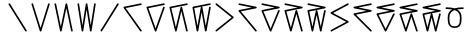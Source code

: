 SplineFontDB: 3.2
FontName: InupiaqNumbers
FullName: InupiaqNumbers
FamilyName: InupiaqNumbers
Weight: Regular
Copyright: Copyright (c) 2020, Nathan
UComments: "2020-1-1: Created with FontForge (http://fontforge.org)"
Version: 001.000
ItalicAngle: 0
UnderlinePosition: -120.029
UnderlineWidth: 60.0146
Ascent: 1000
Descent: 205
InvalidEm: 0
LayerCount: 2
Layer: 0 0 "Back" 1
Layer: 1 0 "Fore" 0
XUID: [1021 498 -2101142793 9498728]
OS2Version: 0
OS2_WeightWidthSlopeOnly: 0
OS2_UseTypoMetrics: 1
CreationTime: 1577860449
ModificationTime: 1577862474
OS2TypoAscent: 0
OS2TypoAOffset: 1
OS2TypoDescent: 0
OS2TypoDOffset: 1
OS2TypoLinegap: 0
OS2WinAscent: 0
OS2WinAOffset: 1
OS2WinDescent: 0
OS2WinDOffset: 1
HheadAscent: 0
HheadAOffset: 1
HheadDescent: 0
HheadDOffset: 1
OS2Vendor: 'PfEd'
MarkAttachClasses: 1
DEI: 91125
Encoding: UnicodeFull
UnicodeInterp: none
NameList: AGL For New Fonts
DisplaySize: -48
AntiAlias: 1
FitToEm: 0
WinInfo: 58558 38 14
BeginPrivate: 0
EndPrivate
BeginChars: 1114112 22

StartChar: uniE59F
Encoding: 58783 58783 0
Width: 700
VWidth: 1024
Flags: MW
HStem: 100 0 600 0 700 0 800 0 900 0
VStem: 100 0 225 0 267 0 350 0 433 0 475 0 600 0
LayerCount: 2
EndChar

StartChar: uniE5A0
Encoding: 58784 58784 1
Width: 700
VWidth: 1024
Flags: HW
HStem: 100 0 700 0 800 0 900 0
VStem: 100 0 600 0
LayerCount: 2
Fore
SplineSet
75.0049022365 900 m 0
 75.0049022365 906.39969202 77.4440449811 912.79938404 82.3223304703 917.67766953 c 0
 87.2006159596 922.555955019 93.6003079798 924.995097764 100 924.995097764 c 0
 108.561414581 924.995097764 116.969194042 920.027562694 121.211004295 913.240666289 c 2
 621.211004295 113.240666289 l 2
 623.733733274 109.204299923 624.995097764 104.602149961 624.995097764 100 c 0
 624.995097764 93.6003079798 622.555955019 87.2006159596 617.67766953 82.3223304703 c 0
 612.79938404 77.4440449811 606.39969202 75.0049022365 600 75.0049022365 c 0
 591.438585419 75.0049022365 583.030805958 79.9724373057 578.788995705 86.7593337114 c 2
 78.7889957046 886.759333711 l 2
 76.2662667258 890.795700077 75.0049022365 895.397850039 75.0049022365 900 c 0
EndSplineSet
EndChar

StartChar: uniE5A1
Encoding: 58785 58785 2
Width: 700
VWidth: 1024
Flags: HW
HStem: 100 0 700 0 800 0 900 0
VStem: 100 0 225 0 267 0 350 0 433 0 475 0 600 0
LayerCount: 2
Fore
SplineSet
75.0049022365 900 m 4
 75.0049022365 906.39969202 77.4440449811 912.79938404 82.3223304703 917.67766953 c 4
 87.2006159596 922.555955019 93.6003079798 924.995097764 100 924.995097764 c 4
 111.054700998 924.995097764 120.848911573 917.104222506 123.854715424 907.485650182 c 6
 350 183.820739539 l 5
 576.145284576 907.485650182 l 6
 579.15066825 917.102877939 588.94065004 924.995097764 600 924.995097764 c 4
 606.39969202 924.995097764 612.79938404 922.555955019 617.67766953 917.67766953 c 4
 622.555955019 912.79938404 624.995097764 906.39969202 624.995097764 900 c 4
 624.995097764 897.473582738 624.614970317 894.947165476 623.854715424 892.514349818 c 6
 373.854715424 92.5143498179 l 6
 370.84933175 82.8971220613 361.05934996 75.0049022365 350 75.0049022365 c 4
 338.945299002 75.0049022365 329.151088427 82.8957774944 326.145284576 92.5143498179 c 6
 76.145284576 892.514349818 l 6
 75.385029683 894.947165476 75.0049022365 897.473582738 75.0049022365 900 c 4
EndSplineSet
EndChar

StartChar: uniE5A2
Encoding: 58786 58786 3
Width: 700
VWidth: 1024
Flags: HW
HStem: 100 0 700 0 800 0 900 0
VStem: 100 0 225 0 267 0 350 0 433 0 475 0 600 0
LayerCount: 2
Fore
SplineSet
75.0049022365 900 m 0
 75.0049022365 906.39969202 77.4440449811 912.79938404 82.3223304703 917.67766953 c 0
 87.2006159596 922.555955019 93.6003079798 924.995097764 100 924.995097764 c 0
 111.91582805 924.995097764 122.208412665 915.94781768 124.465058913 905.137536251 c 2
 266.926522144 222.687412992 l 1
 408.528824143 905.108145519 l 2
 410.774715409 915.931717887 421.068267966 924.995097764 433 924.995097764 c 0
 444.91582805 924.995097764 455.208412665 915.94781768 457.465058913 905.137536251 c 2
 624.465058913 105.137536251 l 2
 624.818418147 103.444797408 624.995097764 101.722398704 624.995097764 100 c 0
 624.995097764 93.6003079798 622.555955019 87.2006159596 617.67766953 82.3223304703 c 0
 612.79938404 77.4440449811 606.39969202 75.0049022365 600 75.0049022365 c 0
 588.08417195 75.0049022365 577.791587335 84.0521823201 575.534941087 94.8624637493 c 2
 433.073477856 777.312587008 l 1
 291.471175857 94.8918544806 l 2
 289.225284591 84.0682821131 278.931732034 75.0049022365 267 75.0049022365 c 0
 255.08417195 75.0049022365 244.791587335 84.0521823201 242.534941087 94.8624637493 c 2
 75.5349410865 894.862463749 l 2
 75.1815818532 896.555202592 75.0049022365 898.277601296 75.0049022365 900 c 0
EndSplineSet
EndChar

StartChar: uniE5A3
Encoding: 58787 58787 4
Width: 700
VWidth: 1024
Flags: HW
HStem: 100 0 700 0 800 0 900 0
VStem: 100 0 225 0 267 0 350 0 433 0 475 0 600 0
LayerCount: 2
Fore
SplineSet
75.0049022365 900 m 4
 75.0049022365 906.39969202 77.4440449811 912.79938404 82.3223304703 917.67766953 c 4
 87.2006159596 922.555955019 93.6003079798 924.995097764 100 924.995097764 c 4
 112.326181667 924.995097764 122.902408781 915.348013787 124.693635237 903.884164473 c 6
 225 261.923429987 l 5
 325.306364763 903.884164473 l 6
 327.09708802 915.344793312 337.668099304 924.995097764 350 924.995097764 c 4
 362.326181667 924.995097764 372.902408781 915.348013787 374.693635237 903.884164473 c 6
 475 261.923429987 l 5
 575.306364763 903.884164473 l 6
 577.09708802 915.344793312 587.668099304 924.995097764 600 924.995097764 c 4
 606.39969202 924.995097764 612.79938404 922.555955019 617.67766953 917.67766953 c 4
 622.555955019 912.79938404 624.995097764 906.39969202 624.995097764 900 c 4
 624.995097764 898.701037821 624.894610255 897.402075642 624.693635237 896.115835527 c 6
 499.693635237 96.1158355271 l 6
 497.90291198 84.6552066881 487.331900696 75.0049022365 475 75.0049022365 c 4
 462.673818333 75.0049022365 452.097591219 84.6519862127 450.306364763 96.1158355271 c 6
 350 738.076570013 l 5
 249.693635237 96.1158355271 l 6
 247.90291198 84.6552066881 237.331900696 75.0049022365 225 75.0049022365 c 4
 212.673818333 75.0049022365 202.097591219 84.6519862127 200.306364763 96.1158355271 c 6
 75.3063647635 896.115835527 l 6
 75.1053897455 897.402075642 75.0049022365 898.701037821 75.0049022365 900 c 4
EndSplineSet
EndChar

StartChar: uniE5A4
Encoding: 58788 58788 5
Width: 700
VWidth: 1024
Flags: HW
HStem: 100 0 367 0 500 0 633 0 900 0
VStem: 100 0 225 0 267 0 350 0 433 0 475 0 600 0
LayerCount: 2
Fore
SplineSet
600 924.995097764 m 0
 606.39969202 924.995097764 612.79938404 922.555955019 617.67766953 917.67766953 c 0
 622.555955019 912.79938404 624.995097764 906.39969202 624.995097764 900 c 0
 624.995097764 895.397850039 623.733733274 890.795700077 621.211004295 886.759333711 c 2
 121.211004295 86.7593337114 l 2
 116.9710984 79.9754842794 108.56148052 75.0049022365 100 75.0049022365 c 0
 93.6003079798 75.0049022365 87.2006159596 77.4440449811 82.3223304703 82.3223304703 c 0
 77.4440449811 87.2006159596 75.0049022365 93.6003079798 75.0049022365 100 c 0
 75.0049022365 104.602149961 76.2662667258 109.204299923 78.7889957046 113.240666289 c 2
 578.788995705 913.240666289 l 2
 583.0289016 920.024515721 591.43851948 924.995097764 600 924.995097764 c 0
EndSplineSet
EndChar

StartChar: uniE59E
Encoding: 58782 58782 6
Width: 700
VWidth: 1024
Flags: MW
HStem: 100 0 367 0 500 0 633 0 900 0
VStem: 100 0 225 0 267 0 350 0 433 0 475 0 600 0
LayerCount: 2
EndChar

StartChar: uniE5A5
Encoding: 58789 58789 7
Width: 700
VWidth: 1024
Flags: HW
HStem: 100 0 600 0 700 0 800 0 900 0
VStem: 100 0 225 0 267 0 350 0 433 0 475 0 600 0
LayerCount: 2
Fore
SplineSet
600 924.995097764 m 4
 606.39969202 924.995097764 612.79938404 922.555955019 617.67766953 917.67766953 c 4
 622.555955019 912.79938404 624.995097764 906.39969202 624.995097764 900 c 4
 624.995097764 888.014682581 615.849019416 877.676336315 604.931311034 875.492794638 c 6
 142.819199709 783.070372373 l 5
 620.359485207 114.513972676 l 6
 623.449893578 110.187400957 624.995097764 105.093700478 624.995097764 100 c 4
 624.995097764 93.6003079798 622.555955019 87.2006159596 617.67766953 82.3223304703 c 4
 612.79938404 77.4440449811 606.39969202 75.0049022365 600 75.0049022365 c 4
 592.053450865 75.0049022365 584.07392137 79.2792581157 579.640514793 85.4860273243 c 6
 79.6405147928 785.486027324 l 6
 76.5501064219 789.812599043 75.0049022365 794.906299522 75.0049022365 800 c 4
 75.0049022365 811.985317419 84.1509805837 822.323663685 95.0686889661 824.507205362 c 6
 595.068688966 924.507205362 l 6
 596.694996973 924.832466963 598.347498486 924.995097764 600 924.995097764 c 4
EndSplineSet
EndChar

StartChar: uniE5A6
Encoding: 58790 58790 8
Width: 700
VWidth: 1024
Flags: HW
HStem: 100 0 600 0 700 0 800 0 900 0
VStem: 100 0 225 0 267 0 350 0 433 0 475 0 600 0
LayerCount: 2
Fore
SplineSet
600 924.995097764 m 4
 606.39969202 924.995097764 612.79938404 922.555955019 617.67766953 917.67766953 c 4
 622.555955019 912.79938404 624.995097764 906.39969202 624.995097764 900 c 4
 624.995097764 888.014682581 615.849019416 877.676336315 604.931311034 875.492794638 c 6
 133.277335971 781.161999626 l 5
 350 174.338540345 l 5
 576.462654677 808.43397344 l 6
 579.722337891 817.561086441 589.309779411 824.995097764 600 824.995097764 c 4
 606.39969202 824.995097764 612.79938404 822.555955019 617.67766953 817.67766953 c 4
 622.555955019 812.79938404 624.995097764 806.39969202 624.995097764 800 c 4
 624.995097764 797.143582224 624.509180284 794.287164449 623.537345323 791.56602656 c 6
 373.537345323 91.5660265605 l 6
 370.277662109 82.438913559 360.690220589 75.0049022365 350 75.0049022365 c 4
 339.314433621 75.0049022365 329.722629531 82.4380969671 326.462654677 91.5660265605 c 6
 76.4626546765 791.56602656 l 6
 75.4908197165 794.287164449 75.0049022365 797.143582224 75.0049022365 800 c 4
 75.0049022365 811.985317419 84.1509805837 822.323663685 95.0686889661 824.507205362 c 6
 595.068688966 924.507205362 l 6
 596.694996973 924.832466963 598.347498486 924.995097764 600 924.995097764 c 4
EndSplineSet
EndChar

StartChar: uniE5A7
Encoding: 58791 58791 9
Width: 700
VWidth: 1024
Flags: HW
HStem: 100 0 600 0 700 0 800 0 900 0
VStem: 100 0 225 0 267 0 350 0 433 0 475 0 600 0
LayerCount: 2
Fore
SplineSet
600 924.995097764 m 4
 606.39969202 924.995097764 612.79938404 922.555955019 617.67766953 917.67766953 c 4
 622.555955019 912.79938404 624.995097764 906.39969202 624.995097764 900 c 4
 624.995097764 888.014682581 615.849019416 877.676336315 604.931311034 875.492794638 c 6
 130.335678342 780.5736681 l 5
 266.926985549 208.035254657 l 5
 408.682284397 805.798563052 l 6
 411.163940039 816.263375998 421.306102173 824.995097764 433 824.995097764 c 4
 444.676262857 824.995097764 454.817018668 816.280624818 457.309886353 805.831478834 c 6
 624.309886353 105.831478834 l 6
 624.76669396 103.916716409 624.995097764 101.958358205 624.995097764 100 c 4
 624.995097764 93.6003079798 622.555955019 87.2006159596 617.67766953 82.3223304703 c 4
 612.79938404 77.4440449811 606.39969202 75.0049022365 600 75.0049022365 c 4
 588.323737143 75.0049022365 578.182981332 83.719375182 575.690113647 94.1685211657 c 6
 433.073014451 691.964745343 l 5
 291.317715603 94.2014369482 l 6
 288.836059961 83.7366240019 278.693897827 75.0049022365 267 75.0049022365 c 4
 255.323737143 75.0049022365 245.182981332 83.719375182 242.690113647 94.1685211657 c 6
 75.6901136472 794.168521166 l 6
 75.23330604 796.083283591 75.0049022365 798.041641795 75.0049022365 800 c 4
 75.0049022365 811.985317419 84.1509805837 822.323663685 95.0686889661 824.507205362 c 6
 595.068688966 924.507205362 l 6
 596.694996973 924.832466963 598.347498486 924.995097764 600 924.995097764 c 4
EndSplineSet
EndChar

StartChar: uniE5A8
Encoding: 58792 58792 10
Width: 700
VWidth: 1024
Flags: HW
HStem: 100 0 600 0 700 0 800 0 900 0
VStem: 100 0 225 0 267 0 350 0 433 0 475 0 600 0
LayerCount: 2
Fore
SplineSet
225 242.202178371 m 5
 325.396328216 804.421616381 l 6
 326.741547354 811.954843555 331.991242835 818.836959414 338.509647567 822.208461945 c 5
 128.913042403 780.289140912 l 5
 225 242.202178371 l 5
600 924.995097764 m 4
 606.39969202 924.995097764 612.79938404 922.555955019 617.67766953 917.67766953 c 4
 622.555955019 912.79938404 624.995097764 906.39969202 624.995097764 900 c 4
 624.995097764 888.014682581 615.849019416 877.676336315 604.931311034 875.492794638 c 6
 352.032182191 824.91296887 l 5
 363.194911371 824.009095431 372.695359717 815.108163958 374.603671784 804.421616381 c 6
 475 242.202178371 l 5
 575.396328216 804.421616381 l 6
 577.392890525 815.602365311 587.840446941 824.995097764 600 824.995097764 c 4
 606.39969202 824.995097764 612.79938404 822.555955019 617.67766953 817.67766953 c 4
 622.555955019 812.79938404 624.995097764 806.39969202 624.995097764 800 c 4
 624.995097764 798.519853638 624.864622437 797.039707276 624.603671784 795.578383619 c 6
 499.603671784 95.5783836189 l 6
 497.607109475 84.3976346892 487.159553059 75.0049022365 475 75.0049022365 c 4
 462.846270779 75.0049022365 452.393365393 84.3949754293 450.396328216 95.5783836189 c 6
 350 657.797821629 l 5
 249.603671784 95.5783836189 l 6
 247.607109475 84.3976346892 237.159553059 75.0049022365 225 75.0049022365 c 4
 212.846270779 75.0049022365 202.393365393 84.3949754293 200.396328216 95.5783836189 c 6
 75.396328216 795.578383619 l 6
 75.135377563 797.039707276 75.0049022365 798.519853638 75.0049022365 800 c 4
 75.0049022365 811.985317419 84.1509805837 822.323663685 95.0686889661 824.507205362 c 6
 595.068688966 924.507205362 l 6
 596.694996973 924.832466963 598.347498486 924.995097764 600 924.995097764 c 4
EndSplineSet
EndChar

StartChar: uniE5A9
Encoding: 58793 58793 11
Width: 700
VWidth: 1024
Flags: HW
HStem: 100 0 367 0 500 0 633 0 900 0
VStem: 100 0 225 0 267 0 350 0 433 0 475 0 600 0
LayerCount: 2
Fore
SplineSet
75.0049022365 900 m 0
 75.0049022365 906.39969202 77.4440449811 912.79938404 82.3223304703 917.67766953 c 0
 87.2006159596 922.555955019 93.6003079798 924.995097764 100 924.995097764 c 0
 105.525974784 924.995097764 111.051949568 923.176499107 115.598446209 919.539301795 c 2
 615.598446209 519.539301795 l 2
 621.328621897 514.955161244 624.995097764 507.412755234 624.995097764 500 c 0
 624.995097764 492.584215546 621.334179737 485.049285028 615.598446209 480.460698205 c 2
 115.598446209 80.4606982052 l 2
 111.051949568 76.8235008927 105.525974784 75.0049022365 100 75.0049022365 c 0
 93.6003079798 75.0049022365 87.2006159596 77.4440449811 82.3223304703 82.3223304703 c 0
 77.4440449811 87.2006159596 75.0049022365 93.6003079798 75.0049022365 100 c 0
 75.0049022365 107.415784454 78.6658202625 114.950714972 84.401553791 119.539301795 c 2
 559.977426547 500 l 1
 84.401553791 880.460698205 l 2
 78.6713781025 885.044838756 75.0049022365 892.587244766 75.0049022365 900 c 0
EndSplineSet
EndChar

StartChar: uniE5AA
Encoding: 58794 58794 12
Width: 700
VWidth: 1024
Flags: HW
HStem: 100 0 600 0 700 0 800 0 900 0
VStem: 100 0 225 0 267 0 350 0 433 0 475 0 600 0
LayerCount: 2
Fore
SplineSet
75.0049022365 900 m 0
 75.0049022365 906.39969202 77.4440449811 912.79938404 82.3223304703 917.67766953 c 0
 87.2006159596 922.555955019 93.6003079798 924.995097764 100 924.995097764 c 0
 101.652501514 924.995097764 103.305003027 924.832466963 104.931311034 924.507205362 c 2
 604.931311034 824.507205362 l 2
 615.846845088 822.324098551 624.995097764 811.991237927 624.995097764 800 c 0
 624.995097764 788.014682581 615.849019416 777.676336315 604.931311034 775.492794638 c 2
 146.104927096 683.727517851 l 1
 619.222408864 115.986539729 l 2
 623.070868131 111.36838861 624.995097764 105.684194305 624.995097764 100 c 0
 624.995097764 93.6003079798 622.555955019 87.2006159596 617.67766953 82.3223304703 c 0
 612.79938404 77.4440449811 606.39969202 75.0049022365 600 75.0049022365 c 0
 592.767957937 75.0049022365 585.430705054 78.4297235691 580.777591136 84.0134602712 c 2
 80.7775911355 684.013460271 l 2
 76.9291318695 688.63161139 75.0049022365 694.315805695 75.0049022365 700 c 0
 75.0049022365 711.985317419 84.1509805837 722.323663685 95.0686889661 724.507205362 c 2
 472.532662158 800 l 1
 95.0686889661 875.492794638 l 2
 84.1531549116 877.675901449 75.0049022365 888.008762073 75.0049022365 900 c 0
EndSplineSet
EndChar

StartChar: uniE5AB
Encoding: 58795 58795 13
Width: 700
VWidth: 1024
Flags: HW
HStem: 100 0 600 0 700 0 800 0 900 0
VStem: 100 0 225 0 267 0 350 0 433 0 475 0 600 0
LayerCount: 2
Fore
SplineSet
75.0049022365 900 m 4
 75.0049022365 906.39969202 77.4440449811 912.79938404 82.3223304703 917.67766953 c 4
 87.2006159596 922.555955019 93.6003079798 924.995097764 100 924.995097764 c 4
 101.652501514 924.995097764 103.305003027 924.832466963 104.931311034 924.507205362 c 6
 604.931311034 824.507205362 l 6
 615.846845088 822.324098551 624.995097764 811.991237927 624.995097764 800 c 4
 624.995097764 788.014682581 615.849019416 777.676336315 604.931311034 775.492794638 c 6
 134.809117812 681.468355994 l 5
 350 165.010238742 l 5
 576.926754003 709.63444835 l 6
 580.484042731 718.171941296 589.809531968 724.995097764 600 724.995097764 c 4
 606.39969202 724.995097764 612.79938404 722.555955019 617.67766953 717.67766953 c 4
 622.555955019 712.79938404 624.995097764 706.39969202 624.995097764 700 c 4
 624.995097764 696.720257239 624.354480508 693.440514477 623.073245997 690.36555165 c 6
 373.073245997 90.3655516504 l 6
 369.515957269 81.8280587039 360.190468032 75.0049022365 350 75.0049022365 c 4
 339.812827429 75.0049022365 330.484606397 81.8267059058 326.926754003 90.3655516504 c 6
 76.9267540033 690.36555165 l 6
 75.6455194921 693.440514477 75.0049022365 696.720257239 75.0049022365 700 c 4
 75.0049022365 711.985317419 84.1509805837 722.323663685 95.0686889661 724.507205362 c 6
 472.532662158 800 l 5
 95.0686889661 875.492794638 l 6
 84.1531549116 877.675901449 75.0049022365 888.008762073 75.0049022365 900 c 4
EndSplineSet
EndChar

StartChar: uniE5AC
Encoding: 58796 58796 14
Width: 700
VWidth: 1024
Flags: HW
HStem: 100 0 600 0 700 0 800 0 900 0
VStem: 100 0 225 0 267 0 350 0 433 0 475 0 600 0
LayerCount: 2
Fore
SplineSet
75.0049022365 900 m 4
 75.0049022365 906.39969202 77.4440449811 912.79938404 82.3223304703 917.67766953 c 4
 87.2006159596 922.555955019 93.6003079798 924.995097764 100 924.995097764 c 4
 101.652501514 924.995097764 103.305003027 924.832466963 104.931311034 924.507205362 c 6
 604.931311034 824.507205362 l 6
 615.846845088 822.324098551 624.995097764 811.991237927 624.995097764 800 c 4
 624.995097764 788.014682581 615.849019416 777.676336315 604.931311034 775.492794638 c 6
 131.304094194 680.76735127 l 5
 266.927681622 193.496977277 l 5
 408.912826584 706.696296416 l 6
 411.686858526 716.722917893 421.646523896 724.995097764 433 724.995097764 c 4
 444.3352651 724.995097764 454.290955804 716.742698779 457.076837398 706.733543353 c 6
 624.076837398 106.733543353 l 6
 624.689010975 104.534117327 624.995097764 102.267058664 624.995097764 100 c 4
 624.995097764 93.6003079798 622.555955019 87.2006159596 617.67766953 82.3223304703 c 4
 612.79938404 77.4440449811 606.39969202 75.0049022365 600 75.0049022365 c 4
 588.6647349 75.0049022365 578.709044196 83.2573012208 575.923162602 93.266456647 c 6
 433.072318378 606.503022723 l 5
 291.087173416 93.3037035844 l 6
 288.313141474 83.277082107 278.353476104 75.0049022365 267 75.0049022365 c 4
 255.6647349 75.0049022365 245.709044196 83.2573012208 242.923162602 93.266456647 c 6
 75.9231626022 693.266456647 l 6
 75.3109890251 695.465882673 75.0049022365 697.732941336 75.0049022365 700 c 4
 75.0049022365 711.985317419 84.1509805837 722.323663685 95.0686889661 724.507205362 c 6
 472.532662158 800 l 5
 95.0686889661 875.492794638 l 6
 84.1531549116 877.675901449 75.0049022365 888.008762073 75.0049022365 900 c 4
EndSplineSet
EndChar

StartChar: uniE5AD
Encoding: 58797 58797 15
Width: 700
VWidth: 1024
Flags: HW
HStem: 100 0 600 0 700 0 800 0 900 0
VStem: 100 0 225 0 267 0 350 0 433 0 475 0 600 0
LayerCount: 2
Fore
SplineSet
225 222.569828829 m 5
 325.532898569 705.12774196 l 6
 327.039543628 712.359638244 332.176116152 718.932581101 338.509647567 722.208461945 c 5
 129.61265928 680.429064288 l 5
 225 222.569828829 l 5
75.0049022365 900 m 4
 75.0049022365 906.39969202 77.4440449811 912.79938404 82.3223304703 917.67766953 c 4
 87.2006159596 922.555955019 93.6003079798 924.995097764 100 924.995097764 c 4
 101.652501514 924.995097764 103.305003027 924.832466963 104.931311034 924.507205362 c 6
 604.931311034 824.507205362 l 6
 615.846845088 822.324098551 624.995097764 811.991237927 624.995097764 800 c 4
 624.995097764 788.014682581 615.849019416 777.676336315 604.931311034 775.492794638 c 6
 352.032182191 724.91296887 l 5
 362.972655943 724.027091996 372.31632356 715.451475742 374.467101431 705.12774196 c 6
 475 222.569828829 l 5
 575.532898569 705.12774196 l 6
 577.785686718 715.941125075 588.074897573 724.995097764 600 724.995097764 c 4
 606.39969202 724.995097764 612.79938404 722.555955019 617.67766953 717.67766953 c 4
 622.555955019 712.79938404 624.995097764 706.39969202 624.995097764 700 c 4
 624.995097764 698.280923152 624.819098986 696.561846304 624.467101431 694.87225804 c 6
 499.467101431 94.8722580402 l 6
 497.214313282 84.0588749252 486.925102427 75.0049022365 475 75.0049022365 c 4
 463.080854064 75.0049022365 452.786103243 84.0568756049 450.532898569 94.8722580402 c 6
 350 577.430171171 l 5
 249.467101431 94.8722580402 l 6
 247.214313282 84.0588749252 236.925102427 75.0049022365 225 75.0049022365 c 4
 213.080854064 75.0049022365 202.786103243 84.0568756049 200.532898569 94.8722580402 c 6
 75.5328985689 694.87225804 l 6
 75.1809010139 696.561846304 75.0049022365 698.280923152 75.0049022365 700 c 4
 75.0049022365 711.985317419 84.1509805837 722.323663685 95.0686889661 724.507205362 c 6
 472.532662158 800 l 5
 95.0686889661 875.492794638 l 6
 84.1531549116 877.675901449 75.0049022365 888.008762073 75.0049022365 900 c 4
EndSplineSet
EndChar

StartChar: uniE5AE
Encoding: 58798 58798 16
Width: 700
VWidth: 1024
Flags: HW
HStem: 100 0 367 0 500 0 633 0 900 0
VStem: 100 0 225 0 267 0 350 0 433 0 475 0 600 0
LayerCount: 2
Fore
SplineSet
600 924.995097764 m 0
 606.39969202 924.995097764 612.79938404 922.555955019 617.67766953 917.67766953 c 0
 622.555955019 912.79938404 624.995097764 906.39969202 624.995097764 900 c 0
 624.995097764 890.755498809 619.258773425 881.937448082 611.778740863 877.943110694 c 2
 153.161304346 633.041399594 l 1
 611.744665889 389.075051253 l 2
 619.239838158 385.087619605 624.995097764 376.261822575 624.995097764 367 c 0
 624.995097764 357.755498809 619.258773425 348.937448082 611.778740863 344.943110694 c 2
 111.778740863 77.9431106945 l 2
 108.11056551 75.9843050558 104.055282755 75.0049022365 100 75.0049022365 c 0
 93.6003079798 75.0049022365 87.2006159596 77.4440449811 82.3223304703 82.3223304703 c 0
 77.4440449811 87.2006159596 75.0049022365 93.6003079798 75.0049022365 100 c 0
 75.0049022365 109.244501191 80.741226575 118.062551918 88.2212591365 122.056889306 c 2
 546.838695654 366.958600406 l 1
 88.255334111 610.924948747 l 2
 80.7601618416 614.912380395 75.0049022365 623.738177425 75.0049022365 633 c 0
 75.0049022365 642.244501191 80.741226575 651.062551918 88.2212591365 655.056889306 c 2
 588.221259137 922.056889306 l 2
 591.88943449 924.015694944 595.944717245 924.995097764 600 924.995097764 c 0
EndSplineSet
EndChar

StartChar: uniE5AF
Encoding: 58799 58799 17
Width: 700
VWidth: 1024
Flags: HW
HStem: 100 0 600 0 700 0 800 0 900 0
VStem: 100 0 225 0 267 0 350 0 433 0 475 0 600 0
LayerCount: 2
Fore
SplineSet
600 924.995097764 m 0
 606.39969202 924.995097764 612.79938404 922.555955019 617.67766953 917.67766953 c 0
 622.555955019 912.79938404 624.995097764 906.39969202 624.995097764 900 c 0
 624.995097764 888.014682581 615.849019416 877.676336315 604.931311034 875.492794638 c 2
 227.467337842 800 l 1
 604.931311034 724.507205362 l 2
 615.846845088 722.324098551 624.995097764 711.991237927 624.995097764 700 c 0
 624.995097764 688.014682581 615.849019416 677.676336315 604.931311034 675.492794638 c 2
 150.707338856 584.648000203 l 1
 617.67766953 117.67766953 l 2
 622.555955019 112.79938404 624.995097764 106.39969202 624.995097764 100 c 0
 624.995097764 93.6003079798 622.555955019 87.2006159596 617.67766953 82.3223304703 c 0
 612.79938404 77.4440449811 606.39969202 75.0049022365 600 75.0049022365 c 0
 593.60030798 75.0049022365 587.20061596 77.4440449811 582.32233047 82.3223304703 c 2
 82.3223304703 582.32233047 l 2
 77.4440449811 587.20061596 75.0049022365 593.60030798 75.0049022365 600 c 0
 75.0049022365 611.985317419 84.1509805837 622.323663685 95.0686889661 624.507205362 c 2
 472.532662158 700 l 1
 95.0686889661 775.492794638 l 2
 84.1531549116 777.675901449 75.0049022365 788.008762073 75.0049022365 800 c 0
 75.0049022365 811.985317419 84.1509805837 822.323663685 95.0686889661 824.507205362 c 2
 595.068688966 924.507205362 l 2
 596.694996973 924.832466963 598.347498486 924.995097764 600 924.995097764 c 0
EndSplineSet
EndChar

StartChar: uniE5B0
Encoding: 58800 58800 18
Width: 700
VWidth: 1024
Flags: HW
HStem: 100 0 600 0 700 0 800 0 900 0
VStem: 100 0 225 0 267 0 350 0 433 0 475 0 600 0
LayerCount: 2
Fore
SplineSet
600 924.995097764 m 4
 606.39969202 924.995097764 612.79938404 922.555955019 617.67766953 917.67766953 c 4
 622.555955019 912.79938404 624.995097764 906.39969202 624.995097764 900 c 4
 624.995097764 888.014682581 615.849019416 877.676336315 604.931311034 875.492794638 c 6
 227.467337842 800 l 5
 604.931311034 724.507205362 l 6
 615.846845088 722.324098551 624.995097764 711.991237927 624.995097764 700 c 4
 624.995097764 688.014682581 615.849019416 677.676336315 604.931311034 675.492794638 c 6
 137.002698677 581.907072167 l 5
 350 155.91246952 l 5
 577.637692969 611.187855458 l 6
 581.525302788 618.963075097 590.48585837 624.995097764 600 624.995097764 c 4
 606.39969202 624.995097764 612.79938404 622.555955019 617.67766953 617.67766953 c 4
 622.555955019 612.79938404 624.995097764 606.39969202 624.995097764 600 c 4
 624.995097764 596.161266093 624.117500853 592.322532185 622.362307031 588.812144542 c 6
 372.362307031 88.8121445418 l 6
 368.474697212 81.0369249032 359.51414163 75.0049022365 350 75.0049022365 c 4
 340.487761259 75.0049022365 331.526345242 81.0348399958 327.637692969 88.8121445418 c 6
 77.6376929689 588.812144542 l 6
 75.8824991473 592.322532185 75.0049022365 596.161266093 75.0049022365 600 c 4
 75.0049022365 611.985317419 84.1509805837 622.323663685 95.0686889661 624.507205362 c 6
 472.532662158 700 l 5
 95.0686889661 775.492794638 l 6
 84.1531549116 777.675901449 75.0049022365 788.008762073 75.0049022365 800 c 4
 75.0049022365 811.985317419 84.1509805837 822.323663685 95.0686889661 824.507205362 c 6
 595.068688966 924.507205362 l 6
 596.694996973 924.832466963 598.347498486 924.995097764 600 924.995097764 c 4
EndSplineSet
EndChar

StartChar: uniE5B1
Encoding: 58801 58801 19
Width: 700
VWidth: 1024
Flags: HW
HStem: 100 0 600 0 700 0 800 0 900 0
VStem: 100 0 225 0 267 0 350 0 433 0 475 0 600 0
LayerCount: 2
Fore
SplineSet
600 924.995097764 m 4
 606.39969202 924.995097764 612.79938404 922.555955019 617.67766953 917.67766953 c 4
 622.555955019 912.79938404 624.995097764 906.39969202 624.995097764 900 c 4
 624.995097764 888.014682581 615.849019416 877.676336315 604.931311034 875.492794638 c 6
 227.467337842 800 l 5
 604.931311034 724.507205362 l 6
 615.846845088 722.324098551 624.995097764 711.991237927 624.995097764 700 c 4
 624.995097764 688.014682581 615.849019416 677.676336315 604.931311034 675.492794638 c 6
 132.690964074 581.044725246 l 5
 266.928791018 179.135063738 l 5
 409.280341424 607.904793876 l 6
 412.401257322 617.305142966 422.101653533 624.995097764 433 624.995097764 c 4
 443.87714641 624.995097764 453.572760538 617.326771761 456.705485423 607.947355939 c 6
 623.705485423 107.947355939 l 6
 624.565226983 105.37327941 624.995097764 102.686639705 624.995097764 100 c 4
 624.995097764 93.6003079798 622.555955019 87.2006159596 617.67766953 82.3223304703 c 4
 612.79938404 77.4440449811 606.39969202 75.0049022365 600 75.0049022365 c 4
 589.12285359 75.0049022365 579.427239462 82.6732282394 576.294514577 92.0526440607 c 6
 433.071208982 520.864936262 l 5
 290.719658576 92.0952061241 l 6
 287.598742678 82.6948570342 277.898346467 75.0049022365 267 75.0049022365 c 4
 256.12285359 75.0049022365 246.427239462 82.6732282394 243.294514577 92.0526440607 c 6
 76.2945145775 592.052644061 l 6
 75.4347730168 594.62672059 75.0049022365 597.313360295 75.0049022365 600 c 4
 75.0049022365 611.985317419 84.1509805837 622.323663685 95.0686889661 624.507205362 c 6
 472.532662158 700 l 5
 95.0686889661 775.492794638 l 6
 84.1531549116 777.675901449 75.0049022365 788.008762073 75.0049022365 800 c 4
 75.0049022365 811.985317419 84.1509805837 822.323663685 95.0686889661 824.507205362 c 6
 595.068688966 924.507205362 l 6
 596.694996973 924.832466963 598.347498486 924.995097764 600 924.995097764 c 4
EndSplineSet
EndChar

StartChar: uniE5B2
Encoding: 58802 58802 20
Width: 700
VWidth: 1024
Flags: HW
HStem: 100 0 600 0 700 0 800 0 900 0
VStem: 100 0 225 0 267 0 350 0 433 0 475 0 600 0
LayerCount: 2
Fore
SplineSet
225 203.077023346 m 5
 325.754137069 606.093571622 l 6
 327.458430588 612.910745697 332.435044319 619.066506042 338.509647567 622.208461945 c 5
 130.612021646 580.628936761 l 5
 225 203.077023346 l 5
600 924.995097764 m 4
 606.39969202 924.995097764 612.79938404 922.555955019 617.67766953 917.67766953 c 4
 622.555955019 912.79938404 624.995097764 906.39969202 624.995097764 900 c 4
 624.995097764 888.014682581 615.849019416 877.676336315 604.931311034 875.492794638 c 6
 227.467337842 800 l 5
 604.931311034 724.507205362 l 6
 615.846845088 722.324098551 624.995097764 711.991237927 624.995097764 700 c 4
 624.995097764 688.014682581 615.849019416 677.676336315 604.931311034 675.492794638 c 6
 352.032182191 624.91296887 l 5
 362.655051935 624.052809168 371.788963646 615.921168762 374.245862931 606.093571622 c 6
 475 203.077023346 l 5
 575.754137069 606.093571622 l 6
 578.339126578 616.433529658 588.429811016 624.995097764 600 624.995097764 c 4
 606.39969202 624.995097764 612.79938404 622.555955019 617.67766953 617.67766953 c 4
 622.555955019 612.79938404 624.995097764 606.39969202 624.995097764 600 c 4
 624.995097764 597.952193966 624.745352819 595.904387931 624.245862931 593.906428378 c 6
 499.245862931 93.9064283781 l 6
 496.660873422 83.5664703416 486.570188984 75.0049022365 475 75.0049022365 c 4
 463.434339876 75.0049022365 453.33973049 83.564054694 450.754137069 93.9064283781 c 6
 350 496.922976654 l 5
 249.245862931 93.9064283781 l 6
 246.660873422 83.5664703416 236.570188984 75.0049022365 225 75.0049022365 c 4
 213.434339876 75.0049022365 203.33973049 83.564054694 200.754137069 93.9064283781 c 6
 75.7541370689 593.906428378 l 6
 75.2546471806 595.904387931 75.0049022365 597.952193966 75.0049022365 600 c 4
 75.0049022365 611.985317419 84.1509805837 622.323663685 95.0686889661 624.507205362 c 6
 472.532662158 700 l 5
 95.0686889661 775.492794638 l 6
 84.1531549116 777.675901449 75.0049022365 788.008762073 75.0049022365 800 c 4
 75.0049022365 811.985317419 84.1509805837 822.323663685 95.0686889661 824.507205362 c 6
 595.068688966 924.507205362 l 6
 596.694996973 924.832466963 598.347498486 924.995097764 600 924.995097764 c 4
EndSplineSet
EndChar

StartChar: uniE5B3
Encoding: 58803 58803 21
Width: 700
VWidth: 1024
Flags: HW
HStem: 100 0 367 0 500 0 633 0 900 0
VStem: 101 0 226 0 268 0 351 0 434 0 476 0 601 0
LayerCount: 2
Fore
SplineSet
117.925172843 746.116315813 m 4
 112.306774635 746.116315813 106.661128854 746.004902236 101 746.004902236 c 4
 94.6003079798 746.004902236 88.2006159596 748.444044981 83.3223304703 753.32233047 c 4
 78.4440449811 758.20061596 76.0049022365 764.60030798 76.0049022365 771 c 4
 76.0049022365 777.39969202 78.4440449811 783.79938404 83.3223304703 788.67766953 c 4
 91.9776849512 797.333024011 102.807590947 796.10964167 118.362248192 796.10964167 c 4
 203.91560518 796.10964167 283.527246307 787.580613688 350.976097337 766.389768059 c 5
 418.422014153 787.587231007 498.035972703 796.109642365 583.637649718 796.109642365 c 4
 599.172352692 796.109642365 610.026193195 797.329145864 618.67766953 788.67766953 c 4
 623.555955019 783.79938404 625.995097764 777.39969202 625.995097764 771 c 4
 625.995097764 764.60030798 623.555955019 758.20061596 618.67766953 753.32233047 c 4
 613.79938404 748.444044981 607.39969202 746.004902236 601 746.004902236 c 4
 595.338872108 746.004902236 589.693128673 746.116316459 584.074731503 746.116316459 c 4
 528.882429628 746.116316459 475.77794803 742.390240209 427.512893893 733.576355653 c 5
 449.390580679 721.051674973 469.054057466 706.366770522 486.140330216 689.280497772 c 4
 532.042165081 643.378662907 558.688372143 580.138138808 559.185053765 499.15446992 c 4
 559.26189125 486.6261598 559.378160664 474.320344463 559.378160664 461.468597614 c 4
 559.378160664 363.711302444 549.626789504 280.057293239 496.415249182 226.845752917 c 4
 463.834142475 194.26464621 415.662928787 175.004902236 351 175.004902236 c 4
 286.33868004 175.004902236 238.163591422 194.266912313 205.584750818 226.845752917 c 4
 152.314443207 280.116060528 142.621839336 363.595438861 142.621839336 461.468597614 c 4
 142.621839336 474.319736817 142.738108347 486.62609401 142.814946235 499.15446992 c 4
 143.31159098 580.138242762 169.957777877 643.378813719 215.85961888 689.280654722 c 4
 232.946152956 706.367188798 252.602237011 721.051200725 274.467924481 733.574543316 c 5
 226.20424703 742.388439897 173.104282006 746.116315813 117.925172843 746.116315813 c 4
351 224.99547927 m 4
 406.278064217 225.311988615 439.32475465 240.465936504 461.059910122 262.201091976 c 4
 481.429666429 282.570848283 493.911977718 311.531077897 500.943326259 346.560352342 c 4
 508.189724148 382.660974993 509.356427942 424.190255362 509.356427942 465.20591081 c 4
 509.356427942 476.497899219 509.264394071 487.662218646 509.19580561 498.84553008 c 4
 508.766587756 568.829268179 486.896767179 617.813382691 450.784991157 653.925158713 c 4
 424.85297474 679.85717513 390.801909768 699.352983213 350.990966089 713.574689403 c 5
 311.191550144 699.354157417 277.148736956 679.85909468 251.214957939 653.925315663 c 4
 215.103194833 617.813552557 193.233380695 568.829409953 192.80419439 498.84553008 c 4
 192.73560643 487.662300419 192.643572058 476.498033183 192.643572058 465.20591081 c 4
 192.643572058 424.190255362 193.810275852 382.660974993 201.056673741 346.560352342 c 4
 208.088022282 311.531077897 220.570333571 282.570848283 240.940089878 262.201091976 c 4
 262.67524535 240.465936504 295.721935783 225.311988615 351 224.99547927 c 4
EndSplineSet
EndChar
EndChars
EndSplineFont
